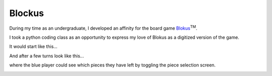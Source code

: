 Blockus
=======

During my time as an undergraduate, I developed an affinity for the board game `Blokus <https://en.wikipedia.org/wiki/Blokus>`_:sup:`TM`.

I took a python coding class as an opportunity to express my love of Blokus as a digitized version of the game.

It would start like this...

.. image:: /images/blockus/start-board.png
    :width: 500
    :align: center

And after a few turns look like this...

.. image:: /images/blockus/mid-board.png
    :width: 500
    :align: center

where the blue player could see which pieces they have left by toggling the piece selection screen.

.. image:: /images/blockus/piece-available.png
    :width: 500
    :align: center
